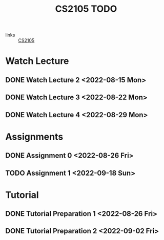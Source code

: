 :PROPERTIES:
:ID:       CE22AD86-8D19-418C-A7BE-CB3AB67C3AAB
:END:
#+TITLE:CS2105 TODO
#+filetags: :TODO:CS2105:

- links :: [[id:192A0605-67DE-4277-9FEF-5C16C81937F8][CS2105]]


* Watch Lecture

** DONE Watch Lecture 2 <2022-08-15 Mon>
** DONE Watch Lecture 3 <2022-08-22 Mon>
** DONE Watch Lecture 4 <2022-08-29 Mon>

* Assignments

** DONE Assignment 0 <2022-08-26 Fri>
** TODO Assignment 1 <2022-09-18 Sun>

* Tutorial
** DONE Tutorial Preparation 1 <2022-08-26 Fri>
** DONE Tutorial Preparation 2 <2022-09-02 Fri>
